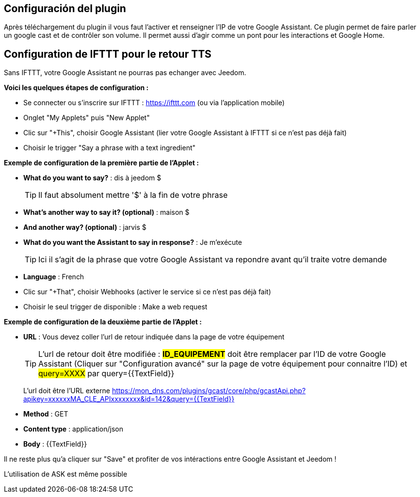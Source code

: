 == Configuración del plugin

Après téléchargement du plugin il vous faut l'activer et renseigner l'IP de votre Google Assistant.
Ce plugin permet de faire parler un google cast et de contrôler son volume. Il permet aussi d'agir comme un pont pour les interactions et Google Home.

== Configuration de IFTTT pour le retour TTS

Sans IFTTT, votre Google Assistant ne pourras pas echanger avec Jeedom.

*Voici les quelques étapes de configuration :*

* Se connecter ou s'inscrire sur IFTTT : https://ifttt.com (ou via l'application mobile) 
* Onglet "My Applets" puis "New Applet" 
* Clic sur "+This", choisir Google Assistant (lier votre Google Assistant à IFTTT si ce n'est pas déjà fait) 
* Choisir le trigger "Say a phrase with a text ingredient" 

*Exemple de configuration de la première partie de l'Applet :*

* *What do you want to say?* : dis à jeedom $ 
[TIP]
Il faut absolument mettre '$' à la fin de votre phrase
* *What's another way to say it? (optional)* : maison $
* *And another way? (optional)* : jarvis $
* *What do you want the Assistant to say in response?* : Je m'exécute 
[TIP]
Ici il s'agit de la phrase que votre Google Assistant va repondre avant qu'il traite votre demande
* *Language* : French

* Clic sur "+That", choisir Webhooks (activer le service si ce n'est pas déjà fait) 
* Choisir le seul trigger de disponible : Make a web request 


*Exemple de configuration de la deuxième partie de l'Applet :* 

* *URL* : Vous devez coller l'url de retour indiquée dans la page de votre équipement
[TIP]
L'url de retour doit être modifiée : *#ID_EQUIPEMENT#* doit être remplacer par l'ID de votre Google Assistant (Cliquer sur "Configuration avancé" sur la page de votre équipement pour connaitre l'ID) et #query=XXXX# par query={{TextField}}
[IMPORTANTE]
L'url doit être l'URL externe
https://mon_dns.com/plugins/gcast/core/php/gcastApi.php?apikey=xxxxxxMA_CLE_APIxxxxxxxx&id=142&query={{TextField}}
* *Method* : GET
* *Content type* : application/json
* *Body* : {{TextField}}


Il ne reste plus qu'a cliquer sur "Save" et profiter de vos intéractions entre Google Assistant et Jeedom ! 

L'utilisation de ASK est même possible